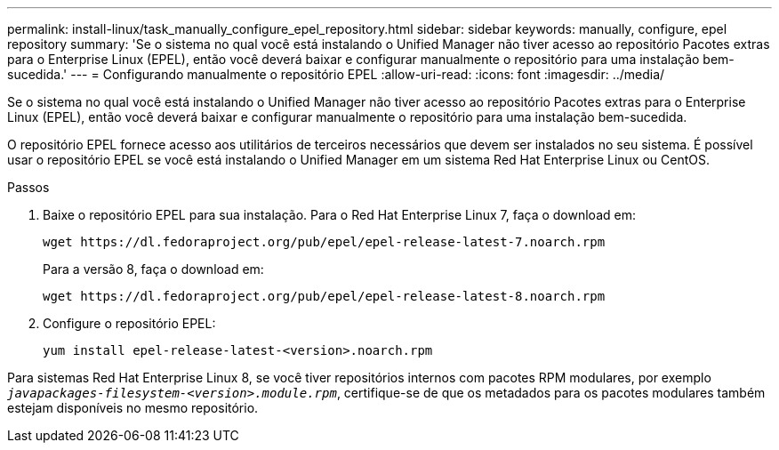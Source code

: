 ---
permalink: install-linux/task_manually_configure_epel_repository.html 
sidebar: sidebar 
keywords: manually, configure, epel repository 
summary: 'Se o sistema no qual você está instalando o Unified Manager não tiver acesso ao repositório Pacotes extras para o Enterprise Linux (EPEL), então você deverá baixar e configurar manualmente o repositório para uma instalação bem-sucedida.' 
---
= Configurando manualmente o repositório EPEL
:allow-uri-read: 
:icons: font
:imagesdir: ../media/


[role="lead"]
Se o sistema no qual você está instalando o Unified Manager não tiver acesso ao repositório Pacotes extras para o Enterprise Linux (EPEL), então você deverá baixar e configurar manualmente o repositório para uma instalação bem-sucedida.

O repositório EPEL fornece acesso aos utilitários de terceiros necessários que devem ser instalados no seu sistema. É possível usar o repositório EPEL se você está instalando o Unified Manager em um sistema Red Hat Enterprise Linux ou CentOS.

.Passos
. Baixe o repositório EPEL para sua instalação. Para o Red Hat Enterprise Linux 7, faça o download em:
+
`+wget https://dl.fedoraproject.org/pub/epel/epel-release-latest-7.noarch.rpm+`

+
Para a versão 8, faça o download em:

+
`+wget https://dl.fedoraproject.org/pub/epel/epel-release-latest-8.noarch.rpm+`

. Configure o repositório EPEL:
+
`yum install epel-release-latest-<version>.noarch.rpm`



Para sistemas Red Hat Enterprise Linux 8, se você tiver repositórios internos com pacotes RPM modulares, por exemplo `_javapackages-filesystem-<version>.module.rpm_`, certifique-se de que os metadados para os pacotes modulares também estejam disponíveis no mesmo repositório.
